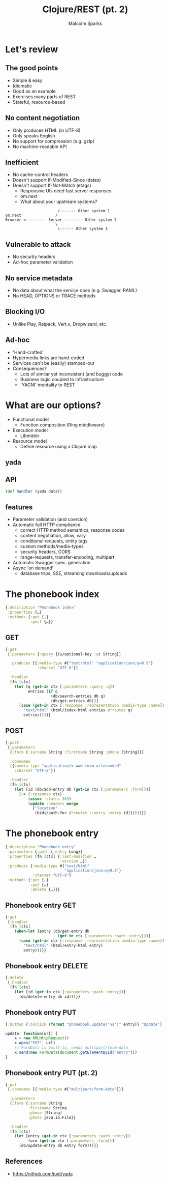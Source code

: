 #+EXPORT_EXCLUDE_TAGS:  noexport
#+AUTHOR:               Malcolm Sparks
#+TITLE:                Clojure/REST (pt. 2)
#+EMAIL:                @malcolmsparks
#+LANGUAGE:             en
#+OPTIONS:              toc:nil
#+OPTIONS:              reveal_center:t reveal_progress:t reveal_history:t reveal_control:nil
#+OPTIONS:              reveal_mathjax:nil reveal_rolling_links:nil reveal_keyboard:t reveal_overview:t num:nil
#+OPTIONS:              width:1920 height:1080
#+REVEAL_HLEVEL:        1
#+REVEAL_MARGIN:        0.0
#+REVEAL_MIN_SCALE:     1.0
#+REVEAL_MAX_SCALE:     1.4
#+REVEAL_THEME:         juxt
#+REVEAL_TRANS:         fade
#+REVEAL_SPEED:         fast
#+REVEAL_ROOT:          static
#+REVEAL_PLUGINS: (highlight markdown notes)
#+REVEAL_EXTRA_CSS: static/css/extra.css

* Let's review
** The good points
- Simple & easy
- Idiomatic
- Good as an example
- Exercises many parts of REST
- Stateful, resource-based
** No content negotiation
- Only produces HTML (in UTF-8)
- Only speaks English
- No support for compression (e.g. gzip)
- No machine-readable API
** Inefficient
- No cache-control headers
- Doesn't support If-Modified-Since (dates)
- Doesn't support If-Not-Match (etags)
 - Responsive UIs need fast server responses
 - om.next
 - What about your upstream systems?

#+BEGIN_SRC picture
                         /------- Other system 1
  om.next               /
  Browser <--------- Server -------- Other system 2
                        \
                         \------ Other system 3
#+END_SRC

** Vulnerable to attack
- No security headers
- Ad-hoc parameter validation
** No service metadata
- No data about what the service does (e.g. Swagger, RAML)
- No HEAD, OPTIONS or TRACE methods
** Blocking I/O
- Unlike Play, Ratpack, Vert.x, Dropwizard, etc.
** Ad-hoc
- 'Hand-crafted'
- Hypermedia links are hand-coded
- Services can't be (easily) stamped-out
- Consequences?
 - Lots of similar yet inconsistent (and buggy) code
 - Business logic coupled to infrastructure
 - 'YAGNI' mentality to REST
* What are our options?
#+ATTR_REVEAL: :frag (appear appear appear)
- Functional model
 - Function composition (Ring middleware)
- Execution model
 - Liberator
- Resource model
 - Define resource using a Clojure map
** yada
  :PROPERTIES:
  :reveal_background: #fff
  :reveal_extra_attr: class="juxt_hide-heading"
  :END:

#+REVEAL_HTML: <span style="font-family: yada; font-size: 4em">yada</span>

** API
  :PROPERTIES:
  :reveal_extra_attr: class="bigity"
  :END:
#+ATTR_REVEAL: :frag (appear)
#+BEGIN_SRC clojure
 (def handler (yada data))
#+END_SRC

** features

- Parameter validation (and coercion)
- Automatic full HTTP compliance
 - correct HTTP method semantics, response codes
 - content negotiation, allow, vary
 - conditional requests, entity tags
 - custom methods/media-types
 - security headers, CORS
 - range-requests, transfer-encoding, multipart
- Automatic Swagger spec. generation
- Async 'on demand'
 - database trips, SSE, streaming downloads/uploads

# ** single stack

# - yada 1.0
# - manifold 0.1.1
#  - async interface and toolbox
# - aleph 0.4
#  - netty wrapper for Clojure
# - netty 4.1
#  - highly-respected efficient transport layer


* The phonebook index
  :PROPERTIES:
  :reveal_extra_attr: class="bigity"
  :END:

#+BEGIN_SRC clojure
{:description "Phonebook index"
 :properties {…}
 :methods {:get {…}
           :post {…}}
#+END_SRC

** GET

#+BEGIN_SRC clojure
  {:get
   {:parameters {:query {(s/optional-key :q) String}}

    :produces [{:media-type #{"text/html" "application/json;q=0.9"}
                :charset "UTF-8"}]

    :handler
    (fn [ctx]
      (let [q (get-in ctx [:parameters :query :q])
            entries (if q
                      (db/search-entries db q)
                      (db/get-entries db))]
        (case (get-in ctx [:response :representation :media-type :name])
          "text/html" (html/index-html entries @*routes q)
          entries)))}}
#+END_SRC

** POST

#+BEGIN_SRC clojure
  {:post
   {:parameters
    {:form {:surname String :firstname String :phone [String]}}

    :consumes
    [{:media-type "application/x-www-form-urlencoded"
      :charset "UTF-8"}]

    :handler
    (fn [ctx]
      (let [id (db/add-entry db (get-in ctx [:parameters :form]))]
        (-> (:response ctx)
            (assoc :status 303)
            (update :headers merge
              {"location"
               (bidi/path-for @*routes ::entry :entry id)}))))}}
#+END_SRC

* The phonebook entry

#+BEGIN_SRC clojure
    {:description "Phonebook entry"
     :parameters {:path {:entry Long}}
     :properties (fn [ctx] {:last-modified …
                            :version …})
     :produces {:media-type #{"text/html"
                              "application/json;q=0.8"}
                :charset "UTF-8"}
     :methods {:get {…}
               :put {…}
               :delete {…}}}
#+END_SRC

** Phonebook entry GET

#+BEGIN_SRC clojure
  {:get
   {:handler
    (fn [ctx]
      (when-let [entry (db/get-entry db
                         (get-in ctx [:parameters :path :entry]))]
        (case (get-in ctx [:response :representation :media-type :name])
          "text/html" (html/entry-html entry)
          entry)))}}
#+END_SRC

** Phonebook entry DELETE

#+BEGIN_SRC clojure
  {:delete
   {:handler
    (fn [ctx]
      (let [id (get-in ctx [:parameters :path :entry])]
        (db/delete-entry db id)))}}
#+END_SRC



** Phonebook entry PUT

#+BEGIN_SRC clojure
[:button {:onclick (format "phonebook.update('%s')" entry)} "Update"]
#+END_SRC

#+BEGIN_SRC javascript
    update: function(url) {
        x = new XMLHttpRequest()
        x.open("PUT", url)
        // FormData is built-in, sends multipart/form-data
        x.send(new FormData(document.getElementById("entry")))
    }
#+END_SRC

** Phonebook entry PUT (pt. 2)

#+BEGIN_SRC clojure
  {:put
   {:consumes [{:media-type #{"multipart/form-data"}}]

    :parameters
    {:form {:surname String
            :firstname String
            :phone [String]
            :photo java.io.File}}

    :handler
    (fn [ctx]
      (let [entry (get-in ctx [:parameters :path :entry])
            form (get-in ctx [:parameters :form])]
        (db/update-entry db entry form)))}}
#+END_SRC

** References

- https://github.com/juxt/yada
